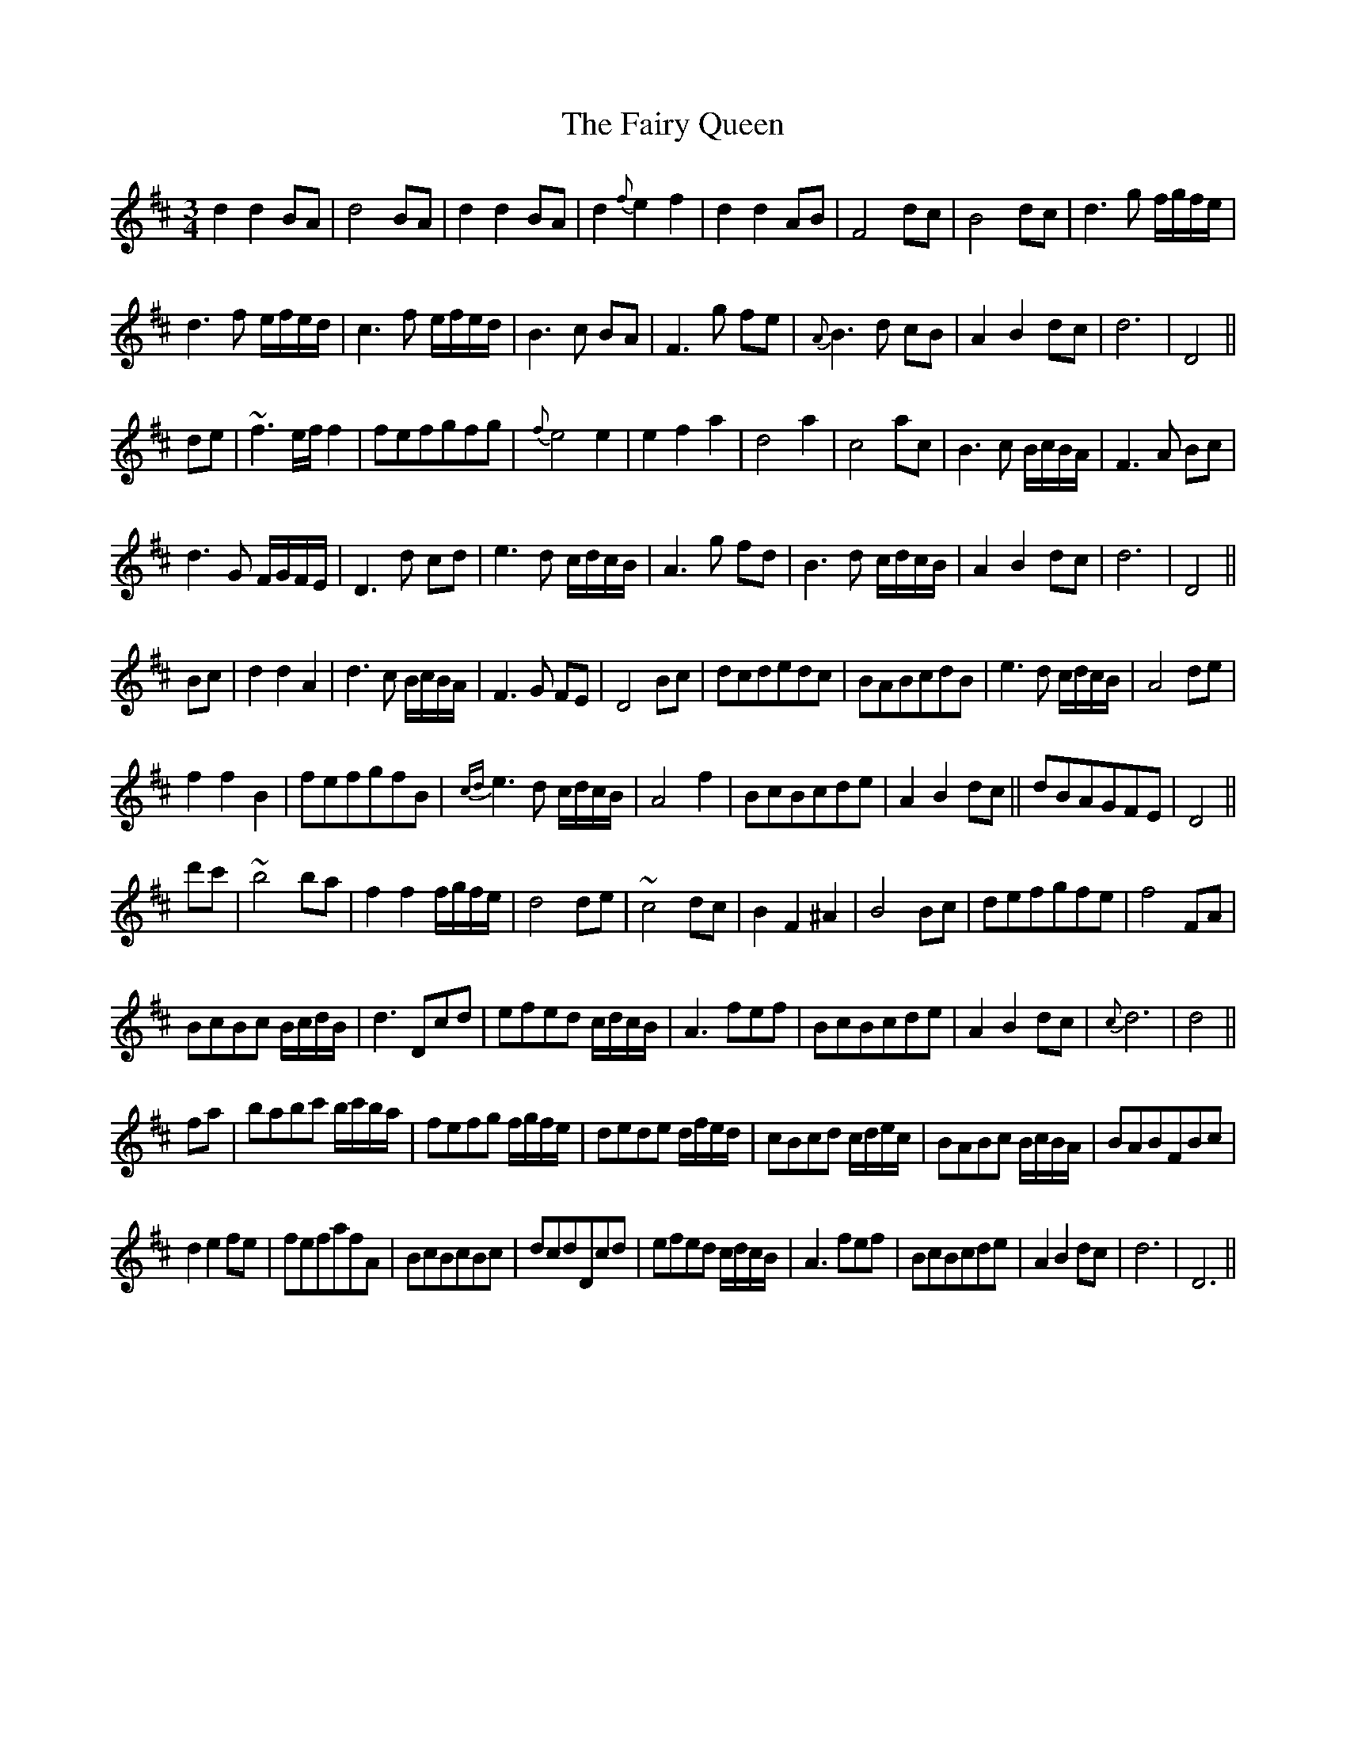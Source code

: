X: 12301
T: Fairy Queen, The
R: waltz
M: 3/4
K: Dmajor
d2 d2 BA|d4 BA|d2 d2 BA|d2 {f}e2 f2|d2 d2 AB|F4 dc|B4 dc|d3 g f/g/f/e/|
d3 f e/f/e/d/|c3 f e/f/e/d/|B3 c BA|F3 g fe|{A}B3 d cB|A2 B2 dc|d6|D4||
de|~f3 e/f/ f2|fefgfg|{f}e4 e2|e2 f2 a2|d4 a2|c4 ac|B3 c B/c/B/A/|F3 A Bc|
d3 G F/G/F/E/|D3 d cd|e3 d c/d/c/B/|A3 g fd|B3 d c/d/c/B/|A2 B2 dc|d6|D4||
Bc|d2 d2 A2|d3 c B/c/B/A/|F3 G FE|D4 Bc|dcdedc|BABcdB|e3 d c/d/c/B/|A4 de|
f2 f2 B2|fefgfB|{cd}e3 d c/d/c/B/|A4 f2|BcBcde|A2 B2 dc||dBAGFE|D4||
d'c'|~b4 ba|f2 f2 f/g/f/e/|d4 de|~c4 dc|B2 F2 ^A2|B4 Bc|defgfe|f4 FA|
BcBc B/c/d/B/|d3 Dcd|efed c/d/c/B/|A3 fef|BcBcde|A2 B2 dc|{c}d6|d4||
fa|babc' b/c'/b/a/|fefg f/g/f/e/|dede d/f/e/d/|cBcd c/d/e/c/|BABc B/c/B/A/|BABFBc|
d2 e2 fe|fefafA|BcBcBc|dcdDcd|efed c/d/c/B/|A3 fef|BcBcde|A2 B2 dc|d6|D6||

